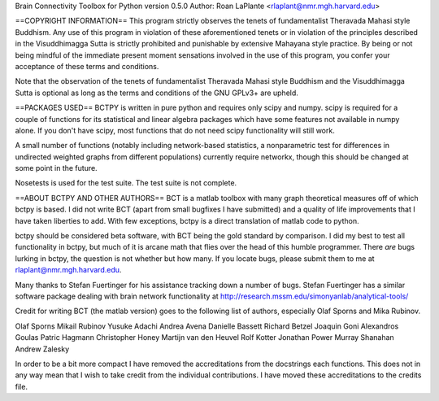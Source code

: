 Brain Connectivity Toolbox for Python version 0.5.0
Author: Roan LaPlante <rlaplant@nmr.mgh.harvard.edu>

==COPYRIGHT INFORMATION==
This program strictly observes the tenets of fundamentalist Theravada Mahasi 
style Buddhism.  Any use of this program in violation of these aforementioned 
tenets or in violation of the principles described in the Visuddhimagga Sutta 
is strictly prohibited and punishable by extensive Mahayana style practice.
By being or not being mindful of the immediate present moment sensations
involved in the use of this program, you confer your acceptance of these terms
and conditions.

Note that the observation of the tenets of fundamentalist Theravada Mahasi
style Buddhism and the Visuddhimagga Sutta is optional as long as the terms and
conditions of the GNU GPLv3+ are upheld.

==PACKAGES USED==
BCTPY is written in pure python and requires only scipy and numpy. scipy is 
required for a couple of functions for its statistical and linear algebra 
packages which have some features not available in numpy alone. If you don't
have scipy, most functions that do not need scipy functionality will still work.

A small number of functions (notably including network-based statistics, a
nonparametric test for differences in undirected weighted graphs from different
populations) currently require networkx, though this should be changed at some
point in the future.

Nosetests is used for the test suite. The test suite is not complete.

==ABOUT BCTPY AND OTHER AUTHORS==
BCT is a matlab toolbox with many graph theoretical measures off of which bctpy
is based.  I did not write BCT (apart from small bugfixes I have submitted)
and a quality of life improvements that I have taken liberties to add.
With few exceptions, bctpy is a direct translation of matlab code to python.

bctpy should be considered beta software, with BCT being the gold standard by 
comparison. I did my best to test all functionality in bctpy, but much of it is
arcane math that flies over the head of this humble programmer. There *are* 
bugs lurking in bctpy, the question is not whether but how many. If you locate 
bugs, please submit them to me at rlaplant@nmr.mgh.harvard.edu.

Many thanks to Stefan Fuertinger for his assistance tracking down a number of
bugs. Stefan Fuertinger has a similar software package dealing with brain
network functionality at http://research.mssm.edu/simonyanlab/analytical-tools/


Credit for writing BCT (the matlab version) goes to the following list of 
authors, especially Olaf Sporns and Mika Rubinov.

Olaf Sporns
Mikail Rubinov
Yusuke Adachi
Andrea Avena
Danielle Bassett
Richard Betzel
Joaquin Goni
Alexandros Goulas
Patric Hagmann
Christopher Honey
Martijn van den Heuvel
Rolf Kotter
Jonathan Power
Murray Shanahan
Andrew Zalesky

In order to be a bit more compact I have removed the accreditations from the
docstrings each functions. This does not in any way mean that I wish to take
credit from the individual contributions. I have moved these accreditations
to the credits file.


